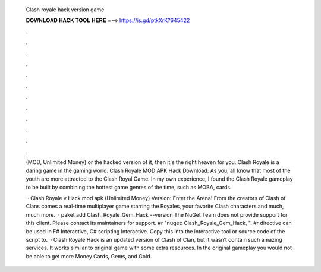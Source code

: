   Clash royale hack version game
  
  
  
  𝐃𝐎𝐖𝐍𝐋𝐎𝐀𝐃 𝐇𝐀𝐂𝐊 𝐓𝐎𝐎𝐋 𝐇𝐄𝐑𝐄 ===> https://is.gd/ptkXrK?645422
  
  
  
  .
  
  
  
  .
  
  
  
  .
  
  
  
  .
  
  
  
  .
  
  
  
  .
  
  
  
  .
  
  
  
  .
  
  
  
  .
  
  
  
  .
  
  
  
  .
  
  
  
  .
  
  (MOD, Unlimited Money) or the hacked version of it, then it's the right heaven for you. Clash Royale is a daring game in the gaming world. Clash Royale MOD APK Hack Download: As you, all know that most of the youth are more attracted to the Clash Royal Game. In my own experience, I found the Clash Royale gameplay to be built by combining the hottest game genres of the time, such as MOBA, cards.
  
   · Clash Royale v Hack mod apk (Unlimited Money) Version: Enter the Arena! From the creators of Clash of Clans comes a real-time multiplayer game starring the Royales, your favorite Clash characters and much, much more.  · paket add Clash_Royale_Gem_Hack --version The NuGet Team does not provide support for this client. Please contact its maintainers for support. #r "nuget: Clash_Royale_Gem_Hack, ". #r directive can be used in F# Interactive, C# scripting  Interactive. Copy this into the interactive tool or source code of the script to.  · Clash Royale Hack is an updated version of Clash of Clan, but it wasn’t contain such amazing services. It works similar to original game with some extra resources. In the original gameplay you would not be able to get more Money Cards, Gems, and Gold.
